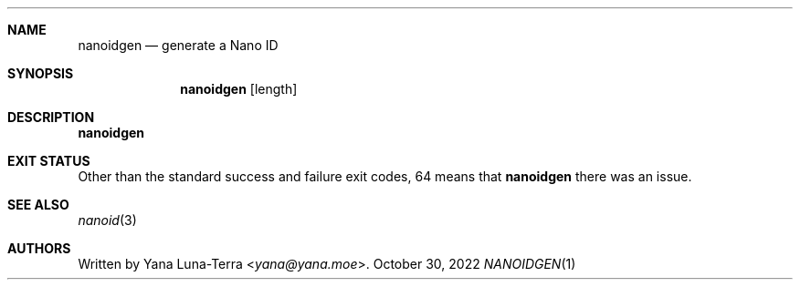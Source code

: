 .Dd October 30, 2022
.Dt NANOIDGEN 1
.Sh NAME
.Nm nanoidgen
.Nd generate a Nano ID
.Sh SYNOPSIS
.Nm
.Op length
.Sh DESCRIPTION
.Nm
.Sh EXIT STATUS
Other than the standard success and failure exit codes, 64 means that
.Nm
there was an issue.
.Sh SEE ALSO
.Xr nanoid 3
.Sh AUTHORS
Written by
.An Yana Luna-Terra Aq Mt yana@yana.moe .
